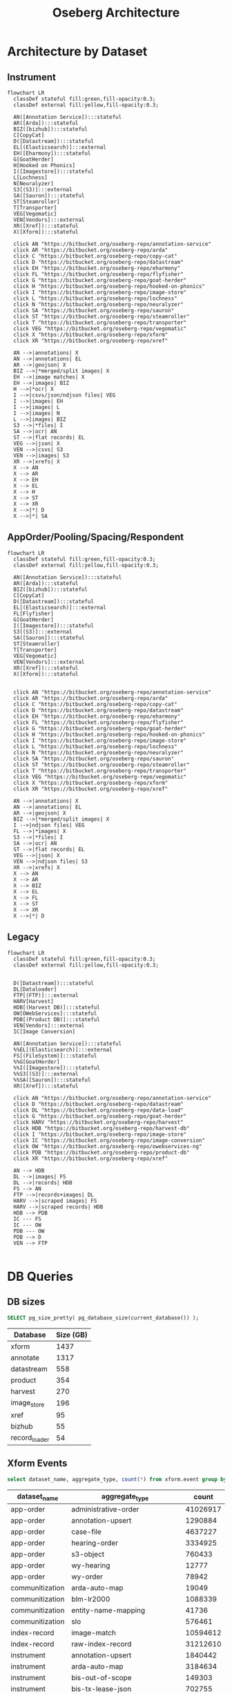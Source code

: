 #+TITLE: Oseberg Architecture
#+REVEAL_HLEVEL: 1
#+REVEAL_ROOT: https://cdn.jsdelivr.net/npm/reveal.js@3.8.0
#+OPTIONS: num:nil
#+OPTIONS: toc:nil

* Architecture by Dataset
** Instrument
#+begin_src mermaid :file instrument.svg
flowchart LR
  classDef stateful fill:green,fill-opacity:0.3;
  classDef external fill:yellow,fill-opacity:0.3;

  AN([Annotation Service]):::stateful
  AR([Arda]):::stateful
  BIZ([bizhub]):::stateful
  C[CopyCat]
  D([Datastream]):::stateful
  EL[(Elasticsearch)]:::external
  EH([Eharmony]):::stateful
  G[GoatHerder]
  H[Hooked on Phonics]
  I([Imagestore]):::stateful
  L[Lochness]
  N[Neuralyzer]
  S3[(S3)]:::external
  SA([Sauron]):::stateful
  ST[Steamroller]
  T[Transporter]
  VEG[Vegomatic]
  VEN[Vendors]:::external
  XR([Xref]):::stateful
  X([Xform]):::stateful

  click AN "https://bitbucket.org/oseberg-repo/annotation-service"
  click AR "https://bitbucket.org/oseberg-repo/arda"
  click C "https://bitbucket.org/oseberg-repo/copy-cat"
  click D "https://bitbucket.org/oseberg-repo/datastream"
  click EH "https://bitbucket.org/oseberg-repo/eharmony"
  click FL "https://bitbucket.org/oseberg-repo/flyfisher"
  click G "https://bitbucket.org/oseberg-repo/goat-herder"
  click H "https://bitbucket.org/oseberg-repo/hooked-on-phonics"
  click I "https://bitbucket.org/oseberg-repo/image-store"
  click L "https://bitbucket.org/oseberg-repo/lochness"
  click N "https://bitbucket.org/oseberg-repo/neuralyzer"
  click SA "https://bitbucket.org/oseberg-repo/sauron"
  click ST "https://bitbucket.org/oseberg-repo/steamroller"
  click T "https://bitbucket.org/oseberg-repo/transporter"
  click VEG "https://bitbucket.org/oseberg-repo/vegomatic"
  click X "https://bitbucket.org/oseberg-repo/xform"
  click XR "https://bitbucket.org/oseberg-repo/xref"

  AN -->|annotations| X
  AN -->|annotations| EL
  AR -->|geojson| X
  BIZ -->|*merged/split images| X
  EH -->|image matches| X
  EH -->|images| BIZ
  H -->|*ocr| X
  I -->|csvs/json/ndjson files| VEG
  I -->|images| EH
  I -->|images| L
  I -->|images| N
  L -->|images| BIZ
  S3 -->|*files| I
  SA -->|ocr| AN
  ST -->|flat records| EL
  VEG -->|json| X
  VEN -->|csvs| S3
  VEN -->|images| S3
  XR -->|xrefs| X
  X --> AN
  X --> AR
  X --> EH
  X --> EL
  X --> H
  X --> ST
  X --> XR
  X -->|*| D
  X -->|*| SA
#+end_src
** AppOrder/Pooling/Spacing/Respondent
#+begin_src mermaid :file app-order.svg
flowchart LR
  classDef stateful fill:green,fill-opacity:0.3;
  classDef external fill:yellow,fill-opacity:0.3;

  AN([Annotation Service]):::stateful
  AR([Arda]):::stateful
  BIZ([bizhub]):::stateful
  C[CopyCat]
  D([Datastream]):::stateful
  EL[(Elasticsearch)]:::external
  FL[Flyfisher]
  G[GoatHerder]
  I([Imagestore]):::stateful
  S3[(S3)]:::external
  SA([Sauron]):::stateful
  ST[Steamroller]
  T[Transporter]
  VEG[Vegomatic]
  VEN[Vendors]:::external
  XR([Xref]):::stateful
  X([Xform]):::stateful


  click AN "https://bitbucket.org/oseberg-repo/annotation-service"
  click AR "https://bitbucket.org/oseberg-repo/arda"
  click C "https://bitbucket.org/oseberg-repo/copy-cat"
  click D "https://bitbucket.org/oseberg-repo/datastream"
  click EH "https://bitbucket.org/oseberg-repo/eharmony"
  click FL "https://bitbucket.org/oseberg-repo/flyfisher"
  click G "https://bitbucket.org/oseberg-repo/goat-herder"
  click H "https://bitbucket.org/oseberg-repo/hooked-on-phonics"
  click I "https://bitbucket.org/oseberg-repo/image-store"
  click L "https://bitbucket.org/oseberg-repo/lochness"
  click N "https://bitbucket.org/oseberg-repo/neuralyzer"
  click SA "https://bitbucket.org/oseberg-repo/sauron"
  click ST "https://bitbucket.org/oseberg-repo/steamroller"
  click T "https://bitbucket.org/oseberg-repo/transporter"
  click VEG "https://bitbucket.org/oseberg-repo/vegomatic"
  click X "https://bitbucket.org/oseberg-repo/xform"
  click XR "https://bitbucket.org/oseberg-repo/xref"

  AN -->|annotations| X
  AN -->|annotations| EL
  AR -->|geojson| X
  BIZ -->|*merged/split images| X
  I -->|ndjson files| VEG
  FL -->|*images| X
  S3 -->|*files| I
  SA -->|ocr| AN
  ST -->|flat records| EL
  VEG -->|json| X
  VEN -->|ndjson files| S3
  XR -->|xrefs| X
  X --> AN
  X --> AR
  X --> BIZ
  X --> EL
  X --> FL
  X --> ST
  X --> XR
  X -->|*| D
#+end_src
** Legacy
#+begin_src mermaid :file app-order.svg
flowchart LR
  classDef stateful fill:green,fill-opacity:0.3;
  classDef external fill:yellow,fill-opacity:0.3;


  D([Datastream]):::stateful
  DL[Dataloader]
  FTP[(FTP)]:::external
  HARV[Harvest]
  HDB[(Harvest DB)]:::stateful
  OW[OWebServices]:::stateful
  PDB[(Product DB)]:::stateful
  VEN[Vendors]:::external
  IC[Image Conversion]

  AN([Annotation Service]):::stateful
  %%EL[(Elasticsearch)]:::external
  FS[(FileSystem)]:::stateful
  %%G[GoatHerder]
  %%I([Imagestore]):::stateful
  %%S3[(S3)]:::external
  %%SA([Sauron]):::stateful
  XR([Xref]):::stateful

  click AN "https://bitbucket.org/oseberg-repo/annotation-service"
  click D "https://bitbucket.org/oseberg-repo/datastream"
  click DL "https://bitbucket.org/oseberg-repo/data-load"
  click G "https://bitbucket.org/oseberg-repo/goat-herder"
  click HARV "https://bitbucket.org/oseberg-repo/harvest"
  click HDB "https://bitbucket.org/oseberg-repo/harvest-db"
  click I "https://bitbucket.org/oseberg-repo/image-store"
  click IC "https://bitbucket.org/oseberg-repo/image-conversion"
  click OW "https://bitbucket.org/oseberg-repo/owebservices-ng"
  click PDB "https://bitbucket.org/oseberg-repo/product-db"
  click XR "https://bitbucket.org/oseberg-repo/xref"

  AN --> HDB
  DL -->|images| FS
  DL -->|records| HDB
  FS --> AN
  FTP -->|records+images| DL
  HARV -->|scraped images| FS
  HARV -->|scraped records| HDB
  HDB --> PDB
  IC --- FS
  IC --- OW
  PDB --- OW
  PDB --> D
  VEN --> FTP

#+end_src
* DB Queries
** DB sizes

#+begin_src sql :engine postgresql :dbconnection datastream
  SELECT pg_size_pretty( pg_database_size(current_database()) );
#+end_src

| Database      | Size (GB) |
|---------------+-----------|
| xform         |      1437 |
| annotate      |      1317 |
| datastream    |       558 |
| product       |       354 |
| harvest       |       270 |
| image_store   |       196 |
| xref          |        95 |
| bizhub        |        55 |
| record_loader |        54 |
** Xform Events
#+begin_src sql :engine postgresql :dbconnection xform
select dataset_name, aggregate_type, count(*) from xform.event group by 1,2 order by 1,2;
#+end_src

| dataset_name    | aggregate_type                       |    count |
|-----------------+--------------------------------------+----------|
| app-order       | administrative-order                 | 41026917 |
| app-order       | annotation-upsert                    |  1290884 |
| app-order       | case-file                            |  4637227 |
| app-order       | hearing-order                        |  3334925 |
| app-order       | s3-object                            |   760433 |
| app-order       | wy-hearing                           |    12777 |
| app-order       | wy-order                             |    78942 |
| communitization | arda-auto-map                        |    19049 |
| communitization | blm-lr2000                           |  1088339 |
| communitization | entity-name-mapping                  |    41736 |
| communitization | slo                                  |   576461 |
| index-record    | image-match                          | 10594612 |
| index-record    | raw-index-record                     | 31212610 |
| instrument      | annotation-upsert                    |  1840442 |
| instrument      | arda-auto-map                        |  3184634 |
| instrument      | bis-out-of-scope                     |   149303 |
| instrument      | bis-tx-lease-json                    |   702755 |
| instrument      | blm-lr2000                           |  5862647 |
| instrument      | entity-name-mapping                  | 13583632 |
| instrument      | index-record                         | 50824130 |
| instrument      | nm-state-lands-delete                |     3050 |
| instrument      | nm-state-lands-geojson               |    10538 |
| instrument      | purple-auto-map                      |  1448813 |
| instrument      | s3-object                            |  8720411 |
| instrument      | slo-tracts                           |     7187 |
| permit          | arda-auto-map                        |   161283 |
| permit          | entity-name-mapping                  |   153272 |
| permit          | nm-ocd-permit-details                |   160548 |
| permit          | nm-ocd-permit-header                 |    20950 |
| permit          | us-blm-permit-approved-apd-federal   |   654710 |
| permit          | us-blm-permit-thirty-day-apd-federal |    65520 |
| permit          | us-blm-permit-thirty-day-nos-federal |    10462 |
| permit          | xref-permit-to-well                  |  4850164 |
| pooling         | app-order                            |   826911 |
| pooling         | arda-auto-map                        |     8125 |
| pooling         | entity-name-mapping                  |    20248 |
| pooling         | s3-object                            |    83358 |
| respondent      | app-order                            |   877185 |
| respondent      | entity-name-mapping                  |   338008 |
| spacing         | app-order                            |   375180 |
| spacing         | arda-auto-map                        |     3515 |
| spacing         | entity-name-mapping                  |    12829 |
| spacing         | s3-object                            |    25816 |
| unit            | anthem                               |   150147 |
| unit            | arda-auto-map                        |    54758 |
| unit            | entity-name-mapping                  |   265630 |
| unit            | spacing-unit                         |  1552005 |
| unitization     | arda-auto-map                        |     2592 |
| unitization     | blm-lr2000                           |   199142 |
| unitization     | entity-name-mapping                  |     6414 |
| well            | arda-auto-map                        |   238372 |
| well            | blr-production                       |   671218 |
| well            | entity-name-mapping                  |   118477 |
| well            | nm-ocd-well                          |   413572 |
| well            | nm-well-detail                       |  2570569 |
| well            | ose-frac                             |  1257136 |
| well            | s3-object                            |  2694992 |
| well            | well-file                            | 17313974 |
| well-file       | nm-well-file                         | 17489139 |
| well-file       | ocr-result                           |  2763344 |
| well-file       | s3-object                            |  2589508 |

